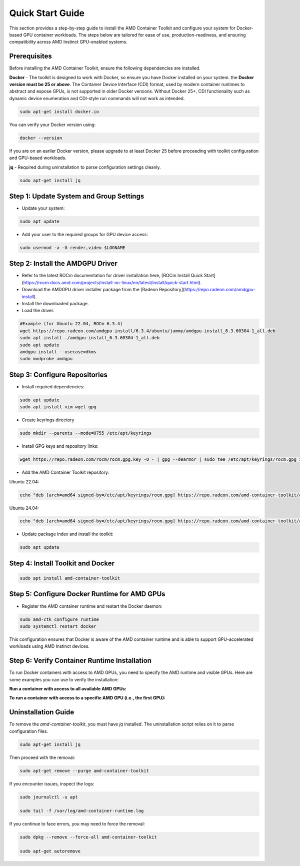 Quick Start Guide
=================

This section provides a step-by-step guide to install the AMD Container Toolkit and configure your system for Docker-based GPU container workloads. The steps below are tailored for ease of use, production-readiness, and ensuring compatibility across AMD Instinct GPU-enabled systems.

Prerequisites
-------------

Before installing the AMD Container Toolkit, ensure the following dependencies are installed.

**Docker** - The toolkit is designed to work with Docker, so ensure you have Docker installed on your system. the **Docker version must be 25 or above**. The Container Device Interface (CDI) format, used by modern container runtimes to abstract and expose GPUs, is not supported in older Docker versions. Without Docker 25+, CDI functionality such as dynamic device enumeration and CDI-style run commands will not work as intended.

.. code-block:: bash

   sudo apt-get install docker.io

You can verify your Docker version using:

.. code-block:: bash

   docker --version

If you are on an earlier Docker version, please upgrade to at least Docker 25 before proceeding with toolkit configuration and GPU-based workloads.      

**jq** - Required during uninstallation to parse configuration settings cleanly.

.. code-block:: bash

   sudo apt-get install jq

Step 1: Update System and Group Settings
----------------------------------------
- Update your system:

.. code-block:: bash

   sudo apt update

- Add your user to the required groups for GPU device access:

.. code-block:: bash

   sudo usermod -a -G render,video $LOGNAME

Step 2: Install the AMDGPU Driver
---------------------------------

- Refer to the latest ROCm documentation for driver installation here, [ROCm Install Quick Start](https://rocm.docs.amd.com/projects/install-on-linux/en/latest/install/quick-start.html).
- Download the AMDGPU driver installer package from the [Radeon Repository](https://repo.radeon.com/amdgpu-install).
- Install the downloaded package.
- Load the driver.

.. code-block:: bash

   #Example (for Ubuntu 22.04, ROCm 6.3.4)
   wget https://repo.radeon.com/amdgpu-install/6.3.4/ubuntu/jammy/amdgpu-install_6.3.60304-1_all.deb
   sudo apt install ./amdgpu-install_6.3.60304-1_all.deb
   sudo apt update
   amdgpu-install --usecase=dkms
   sudo modprobe amdgpu

Step 3: Configure Repositories
-------------------------------

- Install required dependencies:

.. code-block:: bash

   sudo apt update
   sudo apt install vim wget gpg

- Create keyrings directory

.. code-block:: bash

   sudo mkdir --parents --mode=0755 /etc/apt/keyrings

- Install GPG keys and repository links:

.. code-block:: bash

   wget https://repo.radeon.com/rocm/rocm.gpg.key -O - | gpg --dearmor | sudo tee /etc/apt/keyrings/rocm.gpg > /dev/null

- Add the AMD Container Toolkit repository.

Ubuntu 22.04:

.. code-block:: bash

   echo "deb [arch=amd64 signed-by=/etc/apt/keyrings/rocm.gpg] https://repo.radeon.com/amd-container-toolkit/apt/ jammy main" | sudo tee /etc/apt/sources.list.d/amd-container-toolkit.list

Ubuntu 24.04:

.. code-block:: bash

   echo "deb [arch=amd64 signed-by=/etc/apt/keyrings/rocm.gpg] https://repo.radeon.com/amd-container-toolkit/apt/ noble main" | sudo tee /etc/apt/sources.list.d/amd-container-toolkit.list

- Update package index and install the toolkit:

.. code-block:: bash

   sudo apt update

Step 4: Install Toolkit and Docker
----------------------------------

.. code-block:: bash

   sudo apt install amd-container-toolkit

Step 5: Configure Docker Runtime for AMD GPUs
---------------------------------------------

- Register the AMD container runtime and restart the Docker daemon:

.. code-block:: bash

   sudo amd-ctk configure runtime
   sudo systemctl restart docker

This configuration ensures that Docker is aware of the AMD container runtime and is able to support GPU-accelerated workloads using AMD Instinct devices.

Step 6: Verify Container Runtime Installation
---------------------------------------------

To run Docker containers with access to AMD GPUs, you need to specify the AMD runtime and visible GPUs. Here are some examples you can use to verify the installation:

**Run a container with access to all available AMD GPUs:**

.. code-block:: bash
   docker run --runtime=amd -e AMD_VISIBLE_DEVICES=all --runtime=amd rocm/rocm-terminal amd-smi monitor
   GPU  POWER   GPU_T   MEM_T   GFX_CLK   GFX%   MEM%   ENC%   DEC%      VRAM_USAGE
      0  137 W   41 °C   36 °C   142 MHz    0 %    0 %    N/A    0 %    0.3/192.0 GB
      1  139 W   39 °C   33 °C   135 MHz    0 %    0 %    N/A    0 %    0.3/192.0 GB
      2  138 W   42 °C   34 °C   145 MHz    0 %    0 %    N/A    0 %    0.3/192.0 GB
      3  141 W   39 °C   33 °C   139 MHz    0 %    0 %    N/A    0 %    0.3/192.0 GB
      4  140 W   42 °C   36 °C   146 MHz    0 %    0 %    N/A    0 %    0.3/192.0 GB
      5  137 W   38 °C   33 °C   133 MHz    0 %    0 %    N/A    0 %    0.3/192.0 GB
      6  139 W   43 °C   36 °C   151 MHz    0 %    0 %    N/A    0 %    0.3/192.0 GB
      7  137 W   41 °C   34 °C   141 MHz    0 %    0 %    N/A    0 %    0.3/192.0 GB

**To run a container with access to a specific AMD GPU (i.e., the first GPU):**

.. code-block:: bash
   docker run --runtime=amd -e AMD_VISIBLE_DEVICES=0 --runtime=amd rocm/rocm-terminal amd-smi monitor
   GPU  POWER   GPU_T   MEM_T   GFX_CLK   GFX%   MEM%   ENC%   DEC%      VRAM_USAGE
      0  140 W   42 °C   36 °C   146 MHz    0 %    0 %    N/A    0 %    0.3/192.0 GB

Uninstallation Guide
--------------------

To remove the `amd-container-toolkit`, you must have `jq` installed. The uninstallation script relies on it to parse configuration files.

.. code-block:: bash

   sudo apt-get install jq

Then proceed with the removal:

.. code-block:: bash

   sudo apt-get remove --purge amd-container-toolkit

If you encounter issues, inspect the logs:

.. code-block:: bash

   sudo journalctl -u apt

   sudo tail -f /var/log/amd-container-runtime.log


If you continue to face errors, you may need to force the removal:

.. code-block:: bash

   sudo dpkg --remove --force-all amd-container-toolkit

   sudo apt-get autoremove
